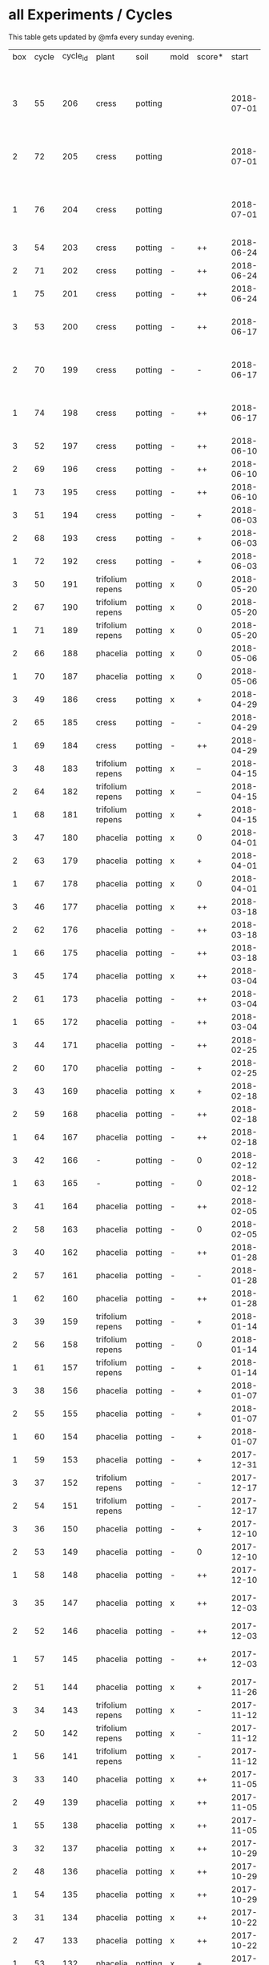 #+STARTUP: showeverything

* all Experiments / Cycles

This table gets updated by @mfa every sunday evening.

|-----+-------+----------+------------------+---------+------+--------+------------+------------+--------+-----------+--------+----------+------------+---------+----------------------------|
| box | cycle | cycle_id | plant            | soil    | mold | score* |      start |        end | camera |     water |  cress |    water | fertilizer | missing | notes                      |
|     |       |          |                  |         |      |        |            |            |        | threshold | (in g) |   (in g) |            | report  |                            |
|-----+-------+----------+------------------+---------+------+--------+------------+------------+--------+-----------+--------+----------+------------+---------+----------------------------|
|   3 |    55 |      206 | cress            | potting |      |        | 2018-07-01 |            | 5MP    |     10000 |        |          | -          |         | ½W LED with red/blue light |
|   2 |    72 |      205 | cress            | potting |      |        | 2018-07-01 |            | 5MP    |     10000 |        |          | -          |         | ½W LED with red/blue light |
|   1 |    76 |      204 | cress            | potting |      |        | 2018-07-01 |            | 5MP    |     10000 |        |          | -          |         | ½W LED with red/blue light |
|   3 |    54 |      203 | cress            | potting | -    | ++     | 2018-06-24 | 2018-07-01 | 5MP    |     10000 |     48 |      292 | -          | x       |                            |
|   2 |    71 |      202 | cress            | potting | -    | ++     | 2018-06-24 | 2018-07-01 | 5MP    |     10000 |     27 |       66 | -          | x       |                            |
|   1 |    75 |      201 | cress            | potting | -    | ++     | 2018-06-24 | 2018-07-01 | 5MP    |     10000 |     41 |      130 | -          | x       |                            |
|   3 |    53 |      200 | cress            | potting | -    | ++     | 2018-06-17 | 2018-06-24 | 5MP    |     10000 |     32 |      234 | -          | x       | kitchen foil starting here |
|   2 |    70 |      199 | cress            | potting | -    | -      | 2018-06-17 | 2018-06-24 | 5MP    |     10000 |      6 |        0 | -          | x       | kitchen foil starting here |
|   1 |    74 |      198 | cress            | potting | -    | ++     | 2018-06-17 | 2018-06-24 | 5MP    |     10000 |     20 |      291 | -          | x       | kitchen foil starting here |
|   3 |    52 |      197 | cress            | potting | -    | ++     | 2018-06-10 | 2018-06-17 | 5MP    |     10000 |     60 |        ? | -          | x       |                            |
|   2 |    69 |      196 | cress            | potting | -    | ++     | 2018-06-10 | 2018-06-17 | 5MP    |     10000 |     40 |      259 | -          | x       |                            |
|   1 |    73 |      195 | cress            | potting | -    | ++     | 2018-06-10 | 2018-06-17 | 5MP    |     10000 |     70 |      167 | -          | x       |                            |
|   3 |    51 |      194 | cress            | potting | -    | +      | 2018-06-03 | 2018-06-10 | 5MP    |     10000 |     13 |      243 | -          | x       |                            |
|   2 |    68 |      193 | cress            | potting | -    | +      | 2018-06-03 | 2018-06-10 | 5MP    |     10000 |      6 |        0 | -          | x       |                            |
|   1 |    72 |      192 | cress            | potting | -    | +      | 2018-06-03 | 2018-06-10 | 5MP    |     10000 |     12 |      114 | -          | x       |                            |
|   3 |    50 |      191 | trifolium repens | potting | x    | 0      | 2018-05-20 | 2018-06-03 | 5MP    |     10000 |      0 |       39 | -          | x       |                            |
|   2 |    67 |      190 | trifolium repens | potting | x    | 0      | 2018-05-20 | 2018-06-03 | 5MP    |     10000 |      0 |       76 | -          | x       |                            |
|   1 |    71 |      189 | trifolium repens | potting | x    | 0      | 2018-05-20 | 2018-06-03 | 5MP    |     10000 |      0 |       43 | -          | x       |                            |
|   2 |    66 |      188 | phacelia         | potting | x    | 0      | 2018-05-06 | 2018-05-20 | 5MP    |     10000 |      4 |       13 | -          | x       |                            |
|   1 |    70 |      187 | phacelia         | potting | x    | 0      | 2018-05-06 | 2018-05-20 | 5MP    |     10000 |      6 |      106 | -          | x       |                            |
|   3 |    49 |      186 | cress            | potting | x    | +      | 2018-04-29 | 2018-05-20 | 5MP    |     10000 |      5 |        0 | -          | x       |                            |
|   2 |    65 |      185 | cress            | potting | -    | -      | 2018-04-29 | 2018-05-06 | 5MP    |     10000 |      0 |      123 | -          | x       |                            |
|   1 |    69 |      184 | cress            | potting | -    | ++     | 2018-04-29 | 2018-05-06 | 5MP    |     10000 |     10 |      120 | -          | x       |                            |
|   3 |    48 |      183 | trifolium repens | potting | x    | --     | 2018-04-15 | 2018-04-29 | 5MP    |     10000 |      0 |       37 | -          | x       |                            |
|   2 |    64 |      182 | trifolium repens | potting | x    | --     | 2018-04-15 | 2018-04-29 | 5MP    |     10000 |      0 |      109 | -          | x       |                            |
|   1 |    68 |      181 | trifolium repens | potting | x    | +      | 2018-04-15 | 2018-04-29 | 5MP    |     10000 |     11 |      115 | -          | x       |                            |
|   3 |    47 |      180 | phacelia         | potting | x    | 0      | 2018-04-01 | 2018-04-15 | 5MP    |     10000 |      4 |       25 | -          | x       | beyond peak                |
|   2 |    63 |      179 | phacelia         | potting | x    | +      | 2018-04-01 | 2018-04-15 | 5MP    |     10000 |     18 |       14 | -          | x       | beyond peak                |
|   1 |    67 |      178 | phacelia         | potting | x    | 0      | 2018-04-01 | 2018-04-15 | 5MP    |     10000 |      0 |       46 | -          | x       | beyond peak                |
|   3 |    46 |      177 | phacelia         | potting | x    | ++     | 2018-03-18 | 2018-04-01 | 5MP    |     10000 |     12 |       28 | -          | x       |                            |
|   2 |    62 |      176 | phacelia         | potting | -    | ++     | 2018-03-18 | 2018-04-01 | 5MP    |     10000 |     39 |       30 | -          | x       |                            |
|   1 |    66 |      175 | phacelia         | potting | -    | ++     | 2018-03-18 | 2018-04-01 | 5MP    |     10000 |     16 |       75 | -          | x       |                            |
|   3 |    45 |      174 | phacelia         | potting | x    | ++     | 2018-03-04 | 2018-03-18 | 5MP    |     10000 |     21 |       45 | -          | x       |                            |
|   2 |    61 |      173 | phacelia         | potting | -    | ++     | 2018-03-04 | 2018-03-18 | 5MP    |     10000 |     35 |       18 | -          | x       |                            |
|   1 |    65 |      172 | phacelia         | potting | -    | ++     | 2018-03-04 | 2018-03-18 | 5MP    |     10000 |     24 |      108 | -          | x       |                            |
|   3 |    44 |      171 | phacelia         | potting | -    | ++     | 2018-02-25 | 2018-03-04 | 5MP    |     10000 |      5 |       60 | -          | x       |                            |
|   2 |    60 |      170 | phacelia         | potting | -    | +      | 2018-02-25 | 2018-03-04 | 5MP    |     10000 |      0 |       63 | -          | x       |                            |
|   3 |    43 |      169 | phacelia         | potting | x    | +      | 2018-02-18 | 2018-02-25 | 5MP    |     10000 |      0 |       58 | -          | x       |                            |
|   2 |    59 |      168 | phacelia         | potting | -    | ++     | 2018-02-18 | 2018-02-25 | 5MP    |     10000 |     11 |       89 | -          | x       |                            |
|   1 |    64 |      167 | phacelia         | potting | -    | ++     | 2018-02-18 | 2018-03-04 | 5MP    |     10000 |     25 |      132 | -          | x       |                            |
|   3 |    42 |      166 | -                | potting | -    | 0      | 2018-02-12 | 2018-02-18 | 5MP    |      9000 |      0 |        0 | -          | x       | fail: no seeds             |
|   1 |    63 |      165 | -                | potting | -    | 0      | 2018-02-12 | 2018-02-18 | 5MP    |      9000 |      0 |        0 | -          | x       | fail: no seeds             |
|   3 |    41 |      164 | phacelia         | potting | -    | ++     | 2018-02-05 | 2018-02-12 | 5MP    |      9000 |     19 |       34 | -          | x       |                            |
|   2 |    58 |      163 | phacelia         | potting | -    | 0      | 2018-02-05 | 2018-02-18 | 5MP    |      8000 |      4 |        0 | -          | x       |                            |
|   3 |    40 |      162 | phacelia         | potting | -    | ++     | 2018-01-28 | 2018-02-05 | 5MP    |      9000 |     18 |      111 | -          | x       |                            |
|   2 |    57 |      161 | phacelia         | potting | -    | -      | 2018-01-28 | 2018-02-05 | 5MP    |      8000 |      0 |       93 | -          | x       |                            |
|   1 |    62 |      160 | phacelia         | potting | -    | ++     | 2018-01-28 | 2018-02-12 | 5MP    |      9000 |     36 |       33 | -          | x       |                            |
|   3 |    39 |      159 | trifolium repens | potting | -    | +      | 2018-01-14 | 2018-01-28 | 5MP    |      9000 |      4 |      103 | -          | x       |                            |
|   2 |    56 |      158 | trifolium repens | potting | -    | 0      | 2018-01-14 | 2018-01-28 | 5MP    |      8000 |      0 |        0 | -          | x       |                            |
|   1 |    61 |      157 | trifolium repens | potting | -    | +      | 2018-01-14 | 2018-01-28 | 5MP    |      9000 |     10 |       41 | -          | x       |                            |
|   3 |    38 |      156 | phacelia         | potting | -    | +      | 2018-01-07 | 2018-01-14 | 5MP    |      8000 |      7 |        0 | -          | x       |                            |
|   2 |    55 |      155 | phacelia         | potting | -    | +      | 2018-01-07 | 2018-01-14 | 5MP    |      8000 |      1 |      138 | -          | x       |                            |
|   1 |    60 |      154 | phacelia         | potting | -    | +      | 2018-01-07 | 2018-01-14 | 5MP    |      6000 |      7 |        0 | -          | x       |                            |
|   1 |    59 |      153 | phacelia         | potting | -    | +      | 2017-12-31 | 2018-01-07 | 5MP    |      6000 |      9 |        0 | -          | x       |                            |
|   3 |    37 |      152 | trifolium repens | potting | -    | -      | 2017-12-17 | 2018-01-07 | 5MP    |      8000 |      0 |       78 | -          | x       |                            |
|   2 |    54 |      151 | trifolium repens | potting | -    | -      | 2017-12-17 | 2018-01-07 | 5MP    |      8000 |      1 |       94 | -          | x       |                            |
|   3 |    36 |      150 | phacelia         | potting | -    | +      | 2017-12-10 | 2017-12-17 | 5MP    |      8000 |     11 |      106 | -          | x       |                            |
|   2 |    53 |      149 | phacelia         | potting | -    | 0      | 2017-12-10 | 2017-12-17 | 5MP    |      8000 |      0 |       96 | -          | x       |                            |
|   1 |    58 |      148 | phacelia         | potting | -    | ++     | 2017-12-10 | 2017-12-31 | 5MP    |      6000 |     63 |      166 | -          | x       |                            |
|   3 |    35 |      147 | phacelia         | potting | x    | ++     | 2017-12-03 | 2017-12-10 | 5MP    |      8000 |      9 |        0 | -          | x       | few seeds test             |
|   2 |    52 |      146 | phacelia         | potting | -    | ++     | 2017-12-03 | 2017-12-10 | 5MP    |      8000 |      0 |      126 | -          | x       | camera fail                |
|   1 |    57 |      145 | phacelia         | potting | -    | ++     | 2017-12-03 | 2017-12-10 | 5MP    |      6000 |      0 |        0 | -          | x       | few seeds test             |
|   2 |    51 |      144 | phacelia         | potting | x    | +      | 2017-11-26 | 2017-12-03 | 5MP    |      8000 |     16 |       77 | -          | x       |                            |
|   3 |    34 |      143 | trifolium repens | potting | x    | -      | 2017-11-12 | 2017-12-03 | 5MP    |      8000 |      0 |        0 | -          | x       |                            |
|   2 |    50 |      142 | trifolium repens | potting | x    | -      | 2017-11-12 | 2017-11-26 | 5MP    |      8000 |      0 |      159 | -          | x       |                            |
|   1 |    56 |      141 | trifolium repens | potting | x    | -      | 2017-11-12 | 2017-12-03 | 5MP    |      6000 |      0 |       41 | -          | x       |                            |
|   3 |    33 |      140 | phacelia         | potting | x    | ++     | 2017-11-05 | 2017-11-12 | 5MP    |      8000 |     34 |       22 | -          | x       |                            |
|   2 |    49 |      139 | phacelia         | potting | x    | ++     | 2017-11-05 | 2017-11-12 | 5MP    |      8000 |     33 |       63 | -          | x       |                            |
|   1 |    55 |      138 | phacelia         | potting | x    | ++     | 2017-11-05 | 2017-11-12 | 5MP    |      6000 |     29 |        0 | -          | x       |                            |
|   3 |    32 |      137 | phacelia         | potting | x    | ++     | 2017-10-29 | 2017-11-05 | 5MP    |      8000 |     37 |        0 | -          | x       |                            |
|   2 |    48 |      136 | phacelia         | potting | x    | ++     | 2017-10-29 | 2017-11-05 | 5MP    |      8000 |     36 |       10 | -          | x       |                            |
|   1 |    54 |      135 | phacelia         | potting | x    | ++     | 2017-10-29 | 2017-11-05 | 5MP    |      6000 |     19 |       44 | -          | x       |                            |
|   3 |    31 |      134 | phacelia         | potting | x    | ++     | 2017-10-22 | 2017-10-29 | 5MP    |      8000 |     38 |       75 | -          | x       |                            |
|   2 |    47 |      133 | phacelia         | potting | x    | ++     | 2017-10-22 | 2017-10-29 | 5MP    |      8000 |     25 |       70 | -          | x       |                            |
|   1 |    53 |      132 | phacelia         | potting | x    | +      | 2017-10-22 | 2017-10-29 | 5MP    |      6000 |      5 |      104 | -          | x       |                            |
|   3 |    30 |      131 | phacelia         | potting | x    | ++     | 2017-10-15 | 2017-10-22 | 5MP    |      8000 |     27 |       31 | -          | x       |                            |
|   2 |    46 |      130 | phacelia         | potting | x    | ++     | 2017-10-15 | 2017-10-22 | 5MP    |      8000 |     18 |       86 | -          | x       |                            |
|   3 |    29 |      129 | phacelia         | potting | x    | ++     | 2017-10-08 | 2017-10-15 | 5MP    |      8000 |     31 |       46 | -          | x       |                            |
|   2 |    45 |      128 | phacelia         | potting | x    | ++     | 2017-10-08 | 2017-10-15 | 5MP    |      8000 |     26 |        0 | -          | x       |                            |
|   3 |    28 |      127 | phacelia         | potting | x    | ++     | 2017-10-01 | 2017-10-08 | 5MP    |      8000 |     48 |       66 | -          | x       |                            |
|   2 |    44 |      126 | phacelia         | potting | x    | ++     | 2017-10-01 | 2017-10-08 | 5MP    |      8000 |     31 |        0 | -          | x       |                            |
|   1 |    52 |      125 | daisies          | potting | -    | --     | 2017-10-01 | 2017-10-22 | 5MP    |      6000 |      0 |          | -          | x       |                            |
|   3 |    27 |      124 | phacelia         | potting | x    | +      | 2017-09-24 | 2017-10-01 | 5MP    |      8000 |      8 |        0 | -          | x       |                            |
|   2 |    43 |      123 | phacelia         | potting | x    | +      | 2017-09-24 | 2017-10-01 | 5MP    |      8000 |     15 |       96 | -          | x       |                            |
|   1 |    51 |      122 | phacelia         | potting | x    | +      | 2017-09-24 | 2017-10-01 | 5MP    |      6000 |      5 |        0 | -          | x       |                            |
|   3 |    26 |      121 | phacelia         | potting | x    | 0      | 2017-09-10 | 2017-09-24 | 5MP    |      8000 |      4 |        0 | -          | x       |                            |
|   2 |    42 |      120 | phacelia         | potting | x    | 0      | 2017-09-10 | 2017-09-24 | 5MP    |      8000 |      8 |       64 | -          | x       |                            |
|   1 |    50 |      119 | phacelia         | potting |      | 0      | 2017-09-10 | 2017-09-24 | 5MP    |      6000 |     13 |       39 | -          | x       |                            |
|   3 |    25 |      118 | phacelia         | potting | x    | 0      | 2017-08-27 | 2017-09-10 | 5MP    |      6000 |      3 |       37 | -          | x       |                            |
|   2 |    41 |      117 | phacelia         | potting | x    | 0      | 2017-08-27 | 2017-09-10 | 5MP    |      6000 |      3 |        0 | -          | x       |                            |
|   1 |    49 |      116 | phacelia         | potting |      | ++     | 2017-08-27 | 2017-09-10 | 5MP    |      6000 |     37 |        0 | -          | x       |                            |
|   3 |    24 |      115 | cress            | potting | x    | +      | 2017-08-20 | 2017-08-27 | 5MP    |      6000 |     21 |        0 | -          | x       |                            |
|   2 |    40 |      114 | cress            | potting | -    | ++     | 2017-08-20 | 2017-08-27 | 5MP    |      6000 |     28 |        0 | -          | x       |                            |
|   1 |    48 |      113 | cress            | potting | -    | ++     | 2017-08-20 | 2017-08-27 | 5MP    |      6000 |     29 |        0 | -          | x       |                            |
|   3 |    23 |      112 | cress            | potting | x    | +      | 2017-08-13 | 2017-08-20 | 5MP    |      6000 |     31 |       62 | -          | x       |                            |
|   2 |    39 |      111 | cress            | potting | -    | ++     | 2017-08-13 | 2017-08-20 | 5MP    |      6000 |     44 |      111 | -          | x       |                            |
|   1 |    47 |      110 | cress            | potting | -    | ++     | 2017-08-13 | 2017-08-20 | 5MP    |      6000 |     42 |      109 | -          | x       |                            |
|   3 |    22 |      109 | cress            | red     |      | 0      | 2017-08-05 | 2017-08-13 | 5MP    |      6000 |     17 |       45 | -          | x       |                            |
|   2 |    38 |      108 | cress            | red     |      | ++     | 2017-08-05 | 2017-08-13 | 5MP    |      6000 |     67 |      108 | -          | x       |                            |
|   1 |    46 |      107 | cress            | red     | -    | ++     | 2017-08-05 | 2017-08-13 | 5MP    |      6000 |     34 |        0 | -          | x       |                            |
|   3 |    21 |      106 | cress            | red     |      | -      | 2017-07-23 | 2017-08-05 | 5MP    |      6000 |      0 |       86 | x          | x       |                            |
|   2 |    37 |      105 | cress            | red     |      | -      | 2017-07-23 | 2017-08-05 | 5MP    |      6000 |      0 |      112 | x          | x       |                            |
|   1 |    45 |      104 | cress            | red     |      | -      | 2017-07-23 | 2017-08-05 | 5MP    |      6000 |      0 |        0 | x          | x       |                            |
|   3 |    20 |      103 | cress            | red     | -    | ++     | 2017-07-16 | 2017-07-23 | 5MP    |      6000 |     18 |      107 | -          | x       |                            |
|   2 |    36 |      102 | cress            | red     | -    | ++     | 2017-07-16 | 2017-07-23 | 5MP    |      6000 |     19 |      169 | -          | x       |                            |
|   1 |    44 |      101 | cress            | red     | -    | ++     | 2017-07-16 | 2017-07-23 | 5MP    |      6000 |     10 |      220 | -          | x       |                            |
|   3 |    19 |      100 | cress            | red     | x    | -      | 2017-07-02 | 2017-07-16 | 5MP    |      6000 |      0 |        0 | x          | x       |                            |
|   2 |    35 |       99 | cress            | red     | x    | -      | 2017-07-02 | 2017-07-16 | 5MP    |      6000 |      0 |        0 | x          | x       |                            |
|   1 |    43 |       98 | cress            | red     | x    | --     | 2017-07-02 | 2017-07-16 | 5MP    |      6000 |      0 |        0 | x          | x       |                            |
|   3 |    18 |       97 | phacelia         | red     | x    | --     | 2017-06-18 | 2017-07-02 | 5MP    |      3000 |      0 |       59 | x          | x       |                            |
|   2 |    34 |       96 | phacelia         | red     | x    | -      | 2017-06-18 | 2017-07-02 | 5MP    |      3000 |      0 |       80 | x          | x       |                            |
|   1 |    42 |       95 | phacelia         | red     | x    | --     | 2017-06-18 | 2017-07-02 | 5MP    |      3000 |      0 |      101 | x          | x       |                            |
|   3 |    17 |       94 | phacelia         | red     | x    | 0      | 2017-06-04 | 2017-06-18 | 5MP    |      3000 |      0 |        0 | x          | -       |                            |
|   2 |    33 |       93 | phacelia         | red     | -    | +      | 2017-06-04 | 2017-06-18 | 5MP    |      3000 |      3 |       67 | -          | -       |                            |
|   1 |    41 |       92 | phacelia         | red     | -    | +      | 2017-06-04 | 2017-06-18 | 5MP    |      3000 |      3 |        0 | -          | -       |                            |
|   3 |    16 |       91 | phacelia         | red     | x    | -      | 2017-05-21 | 2017-06-04 | 5MP    |      3000 |      0 |        0 | -          | -       |                            |
|   2 |    32 |       90 | phacelia         | red     | -    | 0      | 2017-05-21 | 2017-06-04 | 5MP    |      3000 |      0 |        0 | -          | -       |                            |
|   1 |    40 |       89 | phacelia         | red     | -    | 0      | 2017-05-21 | 2017-06-04 | 5MP    |      3000 |      ? |        ? | -          | -       |                            |
|   3 |    15 |       88 | phacelia         | red     | x    | +      | 2017-05-07 | 2017-05-21 | 5MP    |      3000 |      0 |        0 | -          | -       |                            |
|   2 |    31 |       87 | phacelia         | red     | -    | -      | 2017-05-07 | 2017-05-21 | 5MP    |      3000 |      0 |    a lot | -          | -       |                            |
|   1 |    39 |       86 | phacelia         | orchid  | -    | --     | 2017-05-07 | 2017-05-21 | 5MP    |      3000 |      0 |    a lot | -          | -       |                            |
|   1 |    38 |       85 | cress            | cotton  | -    | ++     | 2017-04-23 | 2017-05-07 | 5MP    |      6000 |     33 |      137 | -          | -       |                            |
|   3 |    14 |       84 | phacelia         | red     | x    | +      | 2017-04-16 | 2017-05-07 | 5MP    |      6000 |      5 |       72 | -          | -       |                            |
|   2 |    30 |       83 | phacelia         | red     | x    | 0      | 2017-04-16 | 2017-04-07 | 5MP    |      6000 |      3 |      160 | -          |         |                            |
|   1 |    37 |       82 | cress            | cotton  | -    | +      | 2017-04-16 | 2017-04-23 | 5MP    |      6000 |     15 |      250 | -          | -       |                            |
|   3 |    13 |       81 | phacelia         | red     | x    | 0      | 2017-03-26 | 2017-04-16 | 5MP    |      8000 |      ? |        ? | -          | x       |                            |
|   2 |    29 |       80 | phacelia         | red     | x    | 0      | 2017-03-26 | 2017-04-16 | 5MP    |      8000 |     11 |      164 | -          |         |                            |
|   1 |    36 |       79 | phacelia         | red     | x    | -      | 2017-03-26 | 2017-04-16 | 5MP    |      8000 |      6 |      128 | -          | -       |                            |
|   3 |    12 |       78 | cress            | red     | -    | ++     | 2017-03-19 | 2017-03-26 | 5MP    |      8000 |     10 |      156 | -          | -       |                            |
|   3 |    11 |       77 | phacelia         | red     | x    | +      | 2017-02-26 | 2017-03-19 | 5MP    |      8000 |      0 |        0 | -          | -       |                            |
|   2 |    28 |       76 | phacelia         | red     | -    | ++     | 2017-02-26 | 2017-03-26 | 5MP    |      8000 |      ? |        ? | -          | x       |                            |
|   1 |    35 |       75 | phacelia         | red     | x    | 0      | 2017-02-26 | 2017-03-26 | 5MP    |      8000 |      ? |        ? | -          | x       |                            |
|   3 |    10 |       74 | cress            | red     | x    | ++     | 2017-02-19 | 2017-02-26 | 5MP    |      8000 |     16 |       50 | -          | -       |                            |
|   2 |    27 |       73 | phacelia         | red     | -    | --     | 2017-02-19 | 2017-02-26 | 5MP    |      8000 |      0 | too much | -          | -       |                            |
|   1 |    34 |       72 | cress            | red     | -    | ++     | 2017-02-19 | 2017-02-26 | 5MP    |      8000 |     20 |      120 | -          | -       |                            |
|   2 |    26 |       71 | cress            | red     | -    | ++     | 2017-02-12 | 2017-02-19 | 5MP    |      8000 |     12 |      130 | -          | -       |                            |
|   3 |     9 |       70 | phacelia         | red     | x    | -      | 2017-01-29 | 2017-02-19 | 5MP    |      8000 |      0 |       45 | -          | -       |                            |
|   1 |    33 |       69 | phacelia         | red     | x    | +      | 2017-01-29 | 2017-02-19 | 5MP    |      8000 |     10 |       ?? | -          | -       |                            |
|   3 |     8 |       68 | phacelia         | red     | -    | ++     | 2017-01-08 | 2017-01-29 | 5MP    |      8000 |    42? |      0 ? | -          | ??      |                            |
|   2 |    25 |       67 | phacelia         | red     | x    | -      | 2017-01-08 | 2017-02-12 | 5MP    |      8000 |      ? |        ? | -          | x       |                            |
|   1 |    32 |       66 | phacelia         | red     | x    | +      | 2017-01-08 | 2017-01-29 | 5MP    |      8000 |     24 |       ?? | -          | -       |                            |
|   2 |    24 |       65 | phacelia         | red     | -    | ++     | 2016-12-18 | 2017-01-08 | 5MP    |      8000 |     28 |        0 | -          | -       |                            |
|   1 |    31 |       64 | phacelia         | red     | x    | +      | 2016-12-11 | 2017-01-08 | 5MP    |      8000 |     30 |      175 | -          | -       |                            |
|   2 |    23 |       63 | cress            | red     | -    | ++     | 2016-12-11 | 2016-12-18 | 5MP    |      8000 |     29 |      141 | -          | -       |                            |
|   2 |    22 |       62 | cress            | orchid  | -    | ++     | 2016-12-04 | 2016-12-11 | 5MP    |      8000 |     53 |       67 | -          | -       |                            |
|   1 |    30 |       61 | cress            | red     | -    | ++     | 2016-12-04 | 2016-12-11 | 5MP    |      8000 |     43 |       74 | -          | -       |                            |
|   3 |     7 |       60 | phacelia         | cotton  | -    | -      | 2016-11-27 | 2017-01-08 | 5MP    |      8000 |      - |    a lot | -          |         |                            |
|   2 |    21 |       59 | cress            | cotton  | -    | ++     | 2016-11-27 | 2016-12-04 | 5MP    |      8000 |     63 |      244 | -          | -       |                            |
|   1 |    29 |       58 | cress            | cotton  | -    | ++     | 2016-11-27 | 2016-12-04 | 5MP    |      8000 |     72 |      270 | -          | -       |                            |
|   3 |     6 |       57 | cress            | cotton  | -    | 0      | 2016-11-20 | 2016-11-27 | 5MP    |      8000 |     49 |        - | -          | -       |                            |
|   1 |    28 |       56 | cress            | cotton  | -    | +      | 2016-11-20 | 2016-11-27 | 5MP    |      8000 |     25 |        ? | -          | -       |                            |
|   2 |    20 |       55 | cress            | cotton  | -    | +      | 2016-11-20 | 2016-11-27 | 5MP    |      8000 |     39 |       ?? | -          | -       |                            |
|   3 |     5 |       54 | cress            | cotton  | -    | ++     | 2016-11-13 | 2016-11-20 | 5MP    |      8000 |    136 |      112 | -          | ??      |                            |
|   2 |    19 |       53 | cress            | cotton  | -    | ++     | 2016-11-13 | 2016-11-20 | 5MP    |       610 |    100 |      744 | -          |         |                            |
|   1 |    27 |       52 | cress            | cotton  | -    | ++     | 2016-11-13 | 2016-11-20 | 5MP    |      8000 |    120 |      410 | -          | -       |                            |
|   3 |     4 |       51 | cress            | cotton  | -    | ++     | 2016-11-06 | 2016-11-13 | 5MP    |      8000 |     72 |        - | -          |         |                            |
|   2 |    18 |       50 | cress            | cotton  | -    | -      | 2016-11-06 | 2016-11-13 | 5MP    |       610 |      0 | too much | -          | -       |                            |
|   1 |    26 |       49 | cress            | cotton  | -    | ++     | 2016-11-06 | 2016-11-13 | 5MP    |       610 |     83 |        ? | -          | -       |                            |
|   3 |     3 |       48 | cress            | cotton  | -    | ++     | 2016-10-30 | 2016-11-06 | 5MP    |      8000 |     94 |        - | -          |         |                            |
|   2 |    17 |       47 | cress            | cotton  | -    | ++     | 2016-10-30 | 2016-11-06 | 5MP    |       610 |     82 |        ? | -          | -       |                            |
|   1 |    25 |       46 | cress            | cotton  | -    | ++     | 2016-10-30 | 2016-11-06 | 5MP    |       610 |     69 |        ? | -          | -       |                            |
|   3 |     2 |       45 | cress            | cotton  | -    | -      | 2016-10-23 | 2016-10-30 | 5MP    |     13000 |      0 |    a lot |            |         |                            |
|   2 |    16 |       44 | cress            | cotton  | -    | -      | 2016-10-23 | 2016-10-30 | 5MP    |       610 |      0 | too much | -          | -       |                            |
|   1 |    24 |       43 | cress            | cotton  | -    | +      | 2016-10-23 | 2016-10-30 | 5MP    |       610 |      ? |        ? | -          | -       |                            |
|   3 |     1 |       42 | cress            | cotton  | -    | --     | 2016-10-16 | 2016-10-23 | 5MP    |      4000 |      - | too less |            |         |                            |
|   1 |    23 |       41 | cress            | cotton  | -    | -      | 2016-10-16 | 2016-10-23 | 5MP    |       610 |      - | too less | -          | -       |                            |
|   2 |    15 |       40 | cress            | cotton  | -    | --     | 2016-10-16 | 2016-10-22 | 5MP    |       610 |      - | too much | -          | -       |                            |
|   2 |    14 |       39 | cress            | cotton  | -    | +      | 2016-10-09 | 2016-10-16 | 5MP    |       610 |     79 |      257 | -          | -       |                            |
|   1 |    22 |       38 | cress            | cotton  | -    | --     | 2016-10-09 | 2016-10-16 | 5MP    |       610 |      0 |        0 | -          | -       |                            |
|   2 |    13 |       37 | cress            | cotton  | -    | 0      | 2016-10-02 | 2016-10-09 | 5MP    |       610 |     32 |      171 | -          | -       |                            |
|   1 |    21 |       36 | cress            | cotton  | -    | -      | 2016-10-02 | 2016-10-09 | 5MP    |       610 |      0 |        0 | -          | -       |                            |
|   2 |    12 |       35 | cress            | cotton  | -    | ++     | 2016-09-25 | 2016-10-02 | 5MP    |       610 |     65 |      180 | -          | -       |                            |
|   1 |    20 |       34 | cress            | cotton  | -    | +      | 2016-09-25 | 2016-10-02 | 5MP    |       610 |     28 |        0 | -          | -       |                            |
|   2 |    11 |       33 | cress            | cotton  | -    | 0      | 2016-09-18 | 2016-09-25 | 5MP    |       610 |     24 |      500 | -          | -       |                            |
|   1 |    19 |       32 | cress            | cotton  | -    | ++     | 2016-09-18 | 2016-09-25 | 720p   |       610 |    122 |      350 | -          | -       |                            |
|   1 |    18 |       31 | cress            | cotton  | -    | ++     | 2016-09-11 | 2016-09-18 | 720p   |       610 |      ? |        ? | -          | -       |                            |
|   2 |    10 |       30 | cress            | cotton  | -    | 0      | 2016-09-11 | 2016-09-18 | 5MP    |       610 |      0 |        0 | -          | -       |                            |
|   2 |     9 |       29 | cress            | cotton  | -    | 0      | 2016-09-04 | 2016-09-11 | 5MP    |       610 |      0 |        ? | -          | -       |                            |
|   1 |    17 |       28 | cress            | cotton  | -    | 0      | 2016-09-04 | 2016-09-11 | 720p   |       610 |      ? |        ? | -          | -       |                            |
|   2 |     8 |       27 | cress            | cotton  | -    | ++     | 2016-08-28 | 2016-09-04 | 5MP    |       610 |      ? |        ? | -          | -       |                            |
|   1 |    16 |       26 | cress            | cotton  | -    | +      | 2016-08-28 | 2016-09-04 | 720p   |       610 |      ? |        ? | -          | -       |                            |
|   1 |    15 |       25 | cress            | cotton  | -    | ++     | 2016-08-17 | 2016-08-28 | 720p   |       610 |      ? |        ? | -          | -       |                            |
|   2 |     7 |       24 | cress            | cotton  | -    | ++     | 2016-08-17 | 2016-08-28 | 5MP    |       610 |      ? |        ? | -          | -       |                            |
|   2 |     6 |       23 | cress            | cotton  | -    | ++     | 2016-08-07 | 2016-08-17 | 5MP    |       610 |      ? |        ? | -          | -       |                            |
|   1 |    14 |       22 | cress            | cotton  | -    | ++     | 2016-08-07 | 2016-08-17 | 720p   |       610 |      ? |        ? | -          | -       |                            |
|   2 |     5 |       21 | cress            | cotton  | -    | --     | 2016-07-31 | 2016-08-07 | 5MP    |       610 |      0 |      600 | -          |         |                            |
|   1 |    13 |       20 | cress            | cotton  | -    | 0      | 2016-07-31 | 2016-08-07 | 720p   |       610 |      ? |        ? | -          | -       |                            |
|   1 |    12 |       19 | cress            | cotton  | -    | --     | 2016-07-24 | 2016-07-31 | 720p   |       610 |      ? | too much | -          | -       |                            |
|   2 |     4 |       18 | cress            | cotton  | -    | --     | 2016-07-24 | 2016-07-31 | 5MP    |       610 |      0 |    a lot | -          | -       |                            |
|   2 |     3 |       17 | cress            | cotton  | -    | ++     | 2016-07-13 | 2016-07-24 | 5MP    |       610 |      ? | too much | -          | -       |                            |
|   1 |    11 |       16 | cress            | cotton  | -    | ++     | 2016-07-13 | 2016-07-24 | 720p   |       610 |      ? |        ? | -          | -       |                            |
|   2 |     2 |       15 | cress            | cotton  | -    | ++     | 2016-07-03 | 2016-07-13 | 5MP    |       610 |      ? |        ? | -          | -       |                            |
|   1 |    10 |       14 | cress            | cotton  | -    | +      | 2016-07-03 | 2016-07-13 | 720p   |       610 |      ? |        ? | -          | -       |                            |
|   2 |     1 |       13 | cress            | cotton  | -    | -      | 2016-06-26 | 2016-07-03 | 5MP    |       610 |      ? |        ? | -          | -       |                            |
|   1 |     9 |       12 | cress            | cotton  | x    | --     | 2016-06-26 | 2016-07-03 | 720p   |       610 |      ? | too much | -          | -       |                            |
|   1 |     8 |       11 | cress            | cotton  | -    | --     | 2016-06-19 | 2016-06-26 | 720p   |       610 |      ? |        ? | -          | -       |                            |
|   1 |     7 |       10 | cress            | cotton  | -    | +      | 2016-06-12 | 2016-06-19 | 720p   |       610 |      ? |        ? | -          | -       |                            |
|   1 |     6 |        8 | cress            | cotton  | -    | +      | 2016-06-05 | 2016-06-12 | 720p   |       610 |      ? |        ? | -          | -       |                            |
|   1 |     5 |        7 | cress            | cotton  | -    | 0      | 2016-05-29 | 2016-06-05 | 720p   |       610 |      ? |        ? | -          | -       |                            |
|   1 |     4 |        6 | cress            | cotton  | -    | +      | 2016-05-22 | 2016-05-29 | 720p   |       610 |      ? |        ? | -          | -       |                            |
|   1 |     3 |        5 | cress            | cotton  | -    | -      | 2016-05-15 | 2016-05-22 | 720p   |       610 |      ? |        ? | -          | -       |                            |
|   1 |     2 |        4 | cress            | cotton  | -    | 0      | 2016-05-01 | 2016-05-15 | 720p   |       610 |      ? | too much | -          | -       |                            |
|   1 |     1 |        3 | cress            | cotton  | x    | -      | 2016-04-24 | 2016-05-01 | 720p   |       610 |      ? |        ? | -          | -       |                            |
|-----+-------+----------+------------------+---------+------+--------+------------+------------+--------+-----------+--------+----------+------------+---------+----------------------------|

score: `--, -, 0, +, ++`

